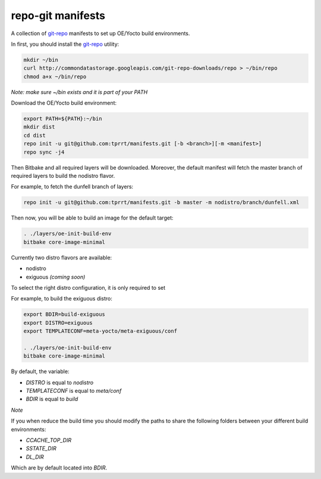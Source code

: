 ==================
repo-git manifests
==================


A collection of `git-repo`_ manifests to set up OE/Yocto build environments.

In first, you should install the `git-repo`_ utility:

.. code-block:: bash

    mkdir ~/bin
    curl http://commondatastorage.googleapis.com/git-repo-downloads/repo > ~/bin/repo
    chmod a+x ~/bin/repo

*Note: make sure ~/bin exists and it is part of your PATH*

Download the OE/Yocto build environment:

.. code-block:: bash

    export PATH=${PATH}:~/bin
    mkdir dist
    cd dist
    repo init -u git@github.com:tprrt/manifests.git [-b <branch>][-m <manifest>]
    repo sync -j4

Then Bitbake and all required layers will be downloaded. Moreover, the default manifest will
fetch the master branch of required layers to build the nodistro flavor.

For example, to fetch the dunfell branch of layers:

.. code-block:: bash

    repo init -u git@github.com:tprrt/manifests.git -b master -m nodistro/branch/dunfell.xml
   
Then now, you will be able to build an image for the default target:

.. code-block:: bash

    . ./layers/oe-init-build-env
    bitbake core-image-minimal

Currently two distro flavors are available:

- nodistro
- exiguous *(coming soon)*

To select the right distro configuration, it is only required to set

For example, to build the exiguous distro:

.. code-block:: bash

    export BDIR=build-exiguous
    export DISTRO=exiguous
    export TEMPLATECONF=meta-yocto/meta-exiguous/conf

    . ./layers/oe-init-build-env
    bitbake core-image-minimal

By default, the variable:

- `DISTRO` is equal to `nodistro`
- `TEMPLATECONF` is equal to `meta/conf`
- `BDIR` is equal to `build`

*Note*

If you when reduce the build time you should modify the paths to share the
following folders between your different build environments:

- `CCACHE_TOP_DIR`
- `SSTATE_DIR`
- `DL_DIR`

Which are by default located into `BDIR`.

.. _git-repo: https://gerrit.googlesource.com/git-repo
